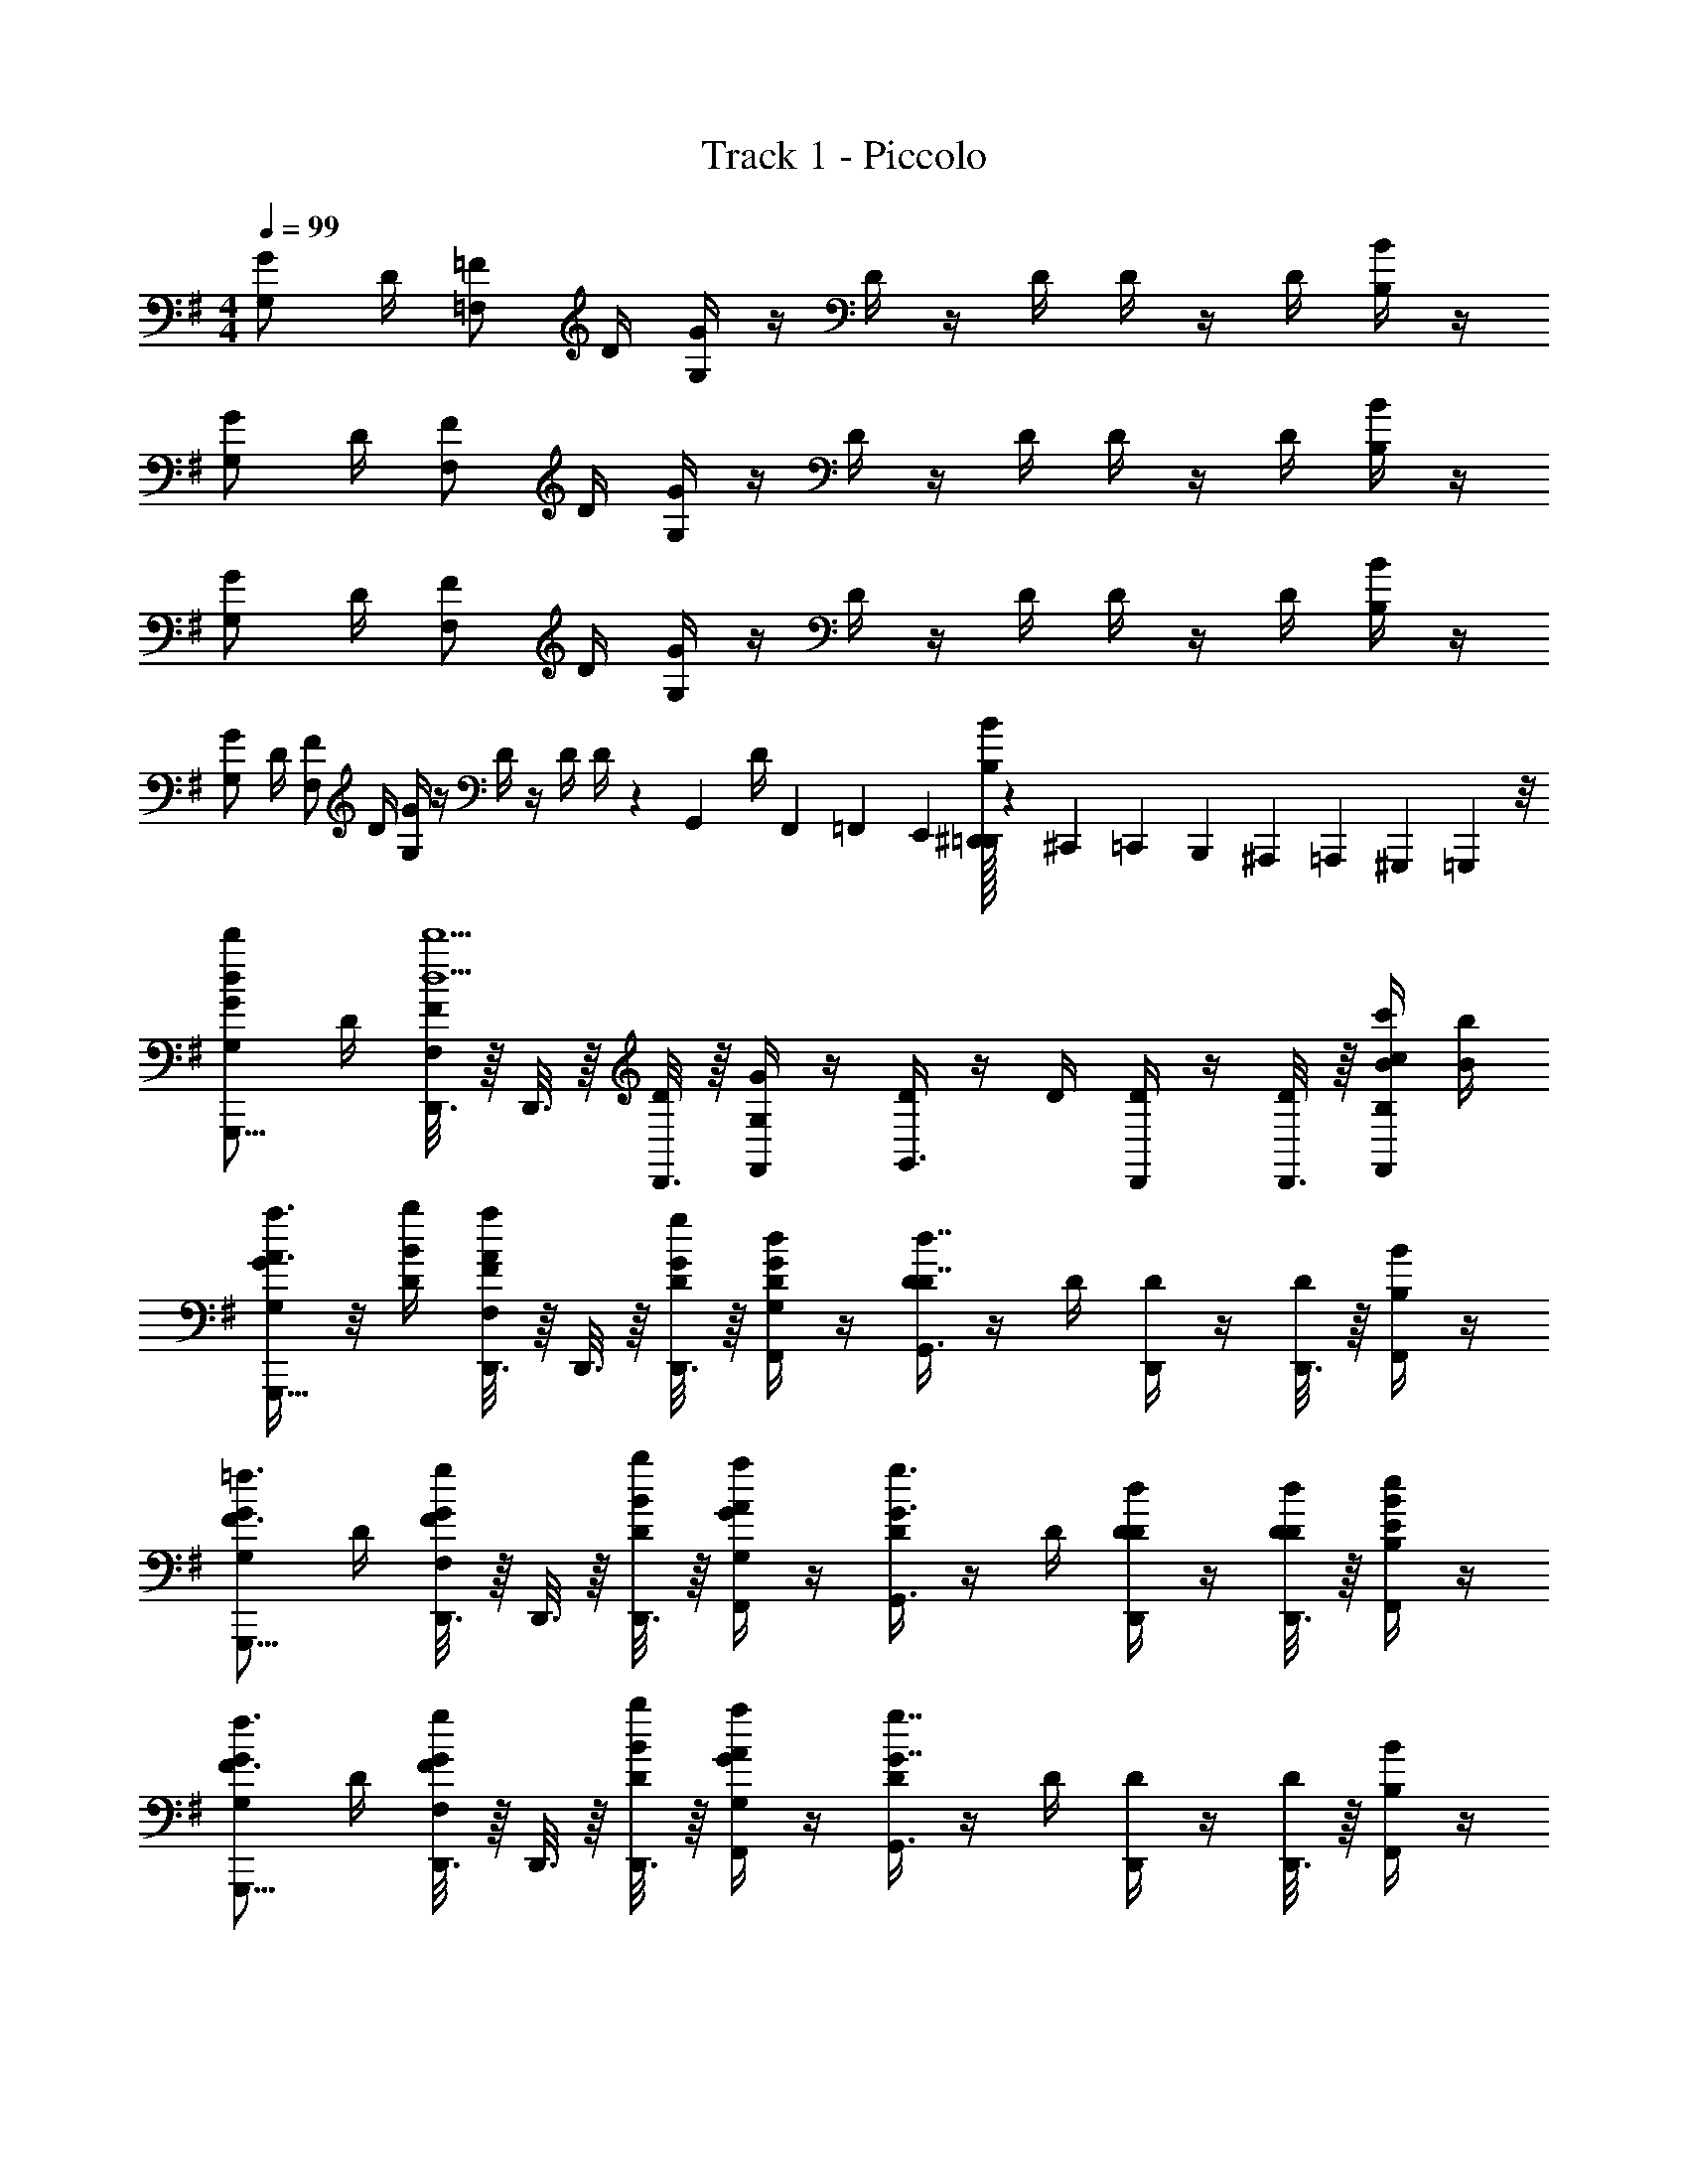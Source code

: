 X: 1
T: Track 1 - Piccolo
Z: ABC Generated by Starbound Composer v0.8.7
L: 1/4
M: 4/4
Q: 1/4=99
K: G
[G/G,/] D/4 [=F/=F,/] D/4 [G/4G,/4] z/4 D/4 z/4 D/4 D/4 z/4 D/4 [B/4B,/4] z/4 
[G/G,/] D/4 [F/F,/] D/4 [G/4G,/4] z/4 D/4 z/4 D/4 D/4 z/4 D/4 [B/4B,/4] z/4 
[G/G,/] D/4 [F/F,/] D/4 [G/4G,/4] z/4 D/4 z/4 D/4 D/4 z/4 D/4 [B/4B,/4] z/4 
[G/G,/] D/4 [F/F,/] D/4 [G/4G,/4] z/4 D/4 z/4 D/4 D/4 z/5 [z/20G,,13/60] [z/6D/4] F,,/36 =F,,/72 E,,/24 [^D,,/32=D,,/24B/4B,/4] z/96 ^C,,/72 =C,,/63 B,,,/35 ^A,,,/90 =A,,,7/180 ^G,,,/60 =G,,,5/24 z/8 
[d/G/G,/d'/G,,,5/8] D/4 [D,,3/16F/F,/d5/d'5/] z/16 D,,3/16 z/16 [D,,3/16D/4] z/16 [G/4G,/4F,,/] z/4 [D/4G,,3/4] z/4 D/4 [D/4D,,/4] z/4 [D,,3/16D/4] z/16 [c/4B/4B,/4c'/4F,,/] [B/4b/4] 
[A3/8a3/8G/G,/G,,,5/8] z/8 [B/4D/4b/4] [D,,3/16A/4a/4F/F,/] z/16 D,,3/16 z/16 [D,,3/16G/4D/4g/4] z/16 [D/4G/4G,/4d/4F,,/] z/4 [D/4G,,3/4D7/4d7/4] z/4 D/4 [D/4D,,/4] z/4 [D,,3/16D/4] z/16 [B/4B,/4F,,/] z/4 
[G/G,/G,,,5/8F3/4=f3/4] D/4 [D,,3/16G/4g/4F/F,/] z/16 D,,3/16 z/16 [D,,3/16B/4D/4b/4] z/16 [A/4G/4G,/4a/4F,,/] z/4 [D/4G3/4g3/4G,,3/4] z/4 D/4 [D/4D/4d/4D,,/4] z/4 [D,,3/16D/4D/4d/4] z/16 [E/4B/4B,/4e/4F,,/] z/4 
[G/G,/G,,,5/8F3/4f3/4] D/4 [D,,3/16G/4g/4F/F,/] z/16 D,,3/16 z/16 [D,,3/16B/4D/4b/4] z/16 [A/4G/4G,/4a/4F,,/] z/4 [D/4G,,3/4G7/4g7/4] z/4 D/4 [D/4D,,/4] z/4 [D,,3/16D/4] z/16 [B/4B,/4F,,/] z/4 
[d/G/G,/d'/G,,,5/8] D/4 [D,,3/16F/F,/d5/d'5/] z/16 D,,3/16 z/16 [D,,3/16D/4] z/16 [G/4G,/4F,,/] z/4 [D/4G,,3/4] z/4 D/4 [D/4D,,/4] z/4 [D,,3/16D/4] z/16 [c/4B/4B,/4c'/4F,,/] [B/4b/4] 
[A3/8a3/8G/G,/G,,,5/8] z/8 [B/4D/4b/4] [D,,3/16A/4a/4F/F,/] z/16 D,,3/16 z/16 [D,,3/16G/4D/4g/4] z/16 [D/4G/4G,/4d/4F,,/] z/4 [D/4G,,3/4D7/4d7/4] z/4 D/4 [D/4D,,/4] z/4 [D,,3/16D/4] z/16 [B/4B,/4F,,/] z/4 
[G/G,/G,,,5/8F3/4f3/4] D/4 [D,,3/16G/4g/4F/F,/] z/16 D,,3/16 z/16 [D,,3/16B/4D/4b/4] z/16 [A/4G/4G,/4a/4F,,/] z/4 [D/4G3/4g3/4G,,3/4] z/4 D/4 [D/4D/4d/4D,,/4] z/4 [D,,3/16D/4D/4d/4] z/16 [E/4B/4B,/4e/4F,,/] z/4 
[G/G,/G,,,5/8F3/4f3/4] D/4 [D,,3/16G/4g/4F/F,/] z/16 D,,3/16 z/16 [D,,3/16B/4D/4b/4] z/16 [A/4G/4G,/4a/4F,,/] z/4 [D/4G,,3/4G7/4g7/4] z/4 D/4 [D/4D,,/4] z/4 [D,,3/16D/4] z/16 [B/4B,/4F,,/] z/4 
[d/G/G,/d'/G,,,5/8] D/4 [D,,3/16F/F,/d5/d'5/] z/16 D,,3/16 z/16 [D,,3/16D/4] z/16 [G/4G,/4F,,/] z/4 [D/4G,,3/4] z/4 D/4 [D/4D,,/4] z/4 [D,,3/16D/4] z/16 [d/4B/4B,/4d'/4F,,/] [e/4e'/4] 
[f/G/G,/=f'/G,,,5/8] [e/4D/4e'/4] [D,,3/16f/4f'/4F/F,/] z/16 D,,3/16 z/16 [D,,3/16e/4D/4e'/4] z/16 [d/4G/4G,/4d'/4F,,/] [c/4c'/4] [D/4G,,3/4d7/4d'7/4] z/4 D/4 [D/4D,,/4] z/4 [D,,3/16D/4] z/16 [B/4B,/4F,,/] z/4 
[G/G,/G,,,5/8B3/4b3/4] D/4 [D,,3/16A/4a/4F/F,/] z/16 D,,3/16 z/16 [D,,3/16c/4D/4c'/4] z/16 [G/4G,/4F,,/] [z/4Bb] [D/4G,,3/4] z/4 D/4 [D/4D,,/4G3/8g3/8] z/4 [D,,3/16D/4] z/16 [D/4B/4B,/4d/4F,,/] z/4 
[G/G,/G,,,5/8B3/4b3/4] D/4 [D,,3/16A/4a/4F/F,/] z/16 D,,3/16 z/16 [D,,3/16c/4D/4c'/4] z/16 [B/4G/4G,/4b/4F,,/] [z/4G2g2] [D/4G,,3/4] z/4 D/4 [D/4D,,/4] z/4 [D,,3/16D/4] z/16 [B/4B,/4F,,/] z/4 
[d/G/G,/d'/G,,,5/8] D/4 [D,,3/16F/F,/d5/d'5/] z/16 D,,3/16 z/16 [D,,3/16D/4] z/16 [G/4G,/4F,,/] z/4 [D/4G,,3/4] z/4 D/4 [D/4D,,/4] z/4 [D,,3/16D/4] z/16 [d/4B/4B,/4d'/4F,,/] [e/4e'/4] 
[f/G/G,/f'/G,,,5/8] [e/4D/4e'/4] [D,,3/16f/4f'/4F/F,/] z/16 D,,3/16 z/16 [D,,3/16e/4D/4e'/4] z/16 [d/4G/4G,/4d'/4F,,/] [c/4c'/4] [D/4G,,3/4d7/4d'7/4] z/4 D/4 [D/4D,,/4] z/4 [D,,3/16D/4] z/16 [B/4B,/4F,,/] z/4 
[G/G,/G,,,5/8B3/4b3/4] D/4 [D,,3/16A/4a/4F/F,/] z/16 D,,3/16 z/16 [D,,3/16c/4D/4c'/4] z/16 [G/4G,/4F,,/] [z/4Bb] [D/4G,,3/4] z/4 D/4 [D/4D,,/4G3/8g3/8] z/4 [D,,3/16D/4] z/16 [D/4B/4B,/4d/4F,,/] z/4 
[G/G,/G,,,5/8B3/4b3/4] D/4 [D,,3/16A/4a/4F/F,/] z/16 D,,3/16 z/16 [D,,3/16c/4D/4c'/4] z/16 [B/4G/4G,/4b/4F,,/] [z/4G2g2] [D/4G,,3/4] z/4 D/4 [D/4D,,/4] z/4 [D,,3/16D/4] z/16 [B/4B,/4F,,/] z/4 
[F/F,,/F5/4f5/4] [F,3/16F/4] z/16 [F,,/4F/] z/4 [E/4F/4e/4E,/4] [D/4F/4d/4E,,/] [C/4F/4c/4] [z/4G/Dd] D,,3/16 z/16 [G/4D,,/] [z/4G/] [D,/4Gg] G/4 [G/4D,,/] G/4 
[F/F,,/F5/4f5/4] [F,3/16F/4] z/16 [F,,/4F/] z/4 [E/4F/4e/4E,/4] [D/4F/4d/4E,,/] [C/4F/4c/4] [z/4G/D7/4d7/4] D,,3/16 z/16 [G/4D,,/] [z/4G/] D,/4 G/4 [D,,3/16G/4] z/16 [D,3/16G/4] z/16 
[F/F,,/F5/4f5/4] [F,3/16F/4] z/16 [F,,/4F/] z/4 [E/4F/4e/4E,/4] [D/4F/4d/4E,,/] [C/4F/4c/4] [z/4G/Dd] D,,3/16 z/16 [G/4D,,/] [z/4G/] [D,/4Gg] G/4 [G/4D,,/] G/4 
[F/F,,/F5/4f5/4] [F,3/16F/4] z/16 [F,,/4F/] z/4 [E/4F/4e/4E,/4] [D/4F/4d/4E,,/] [C/4F/4c/4] [z/4G/D7/4d7/4] D,,3/16 z/16 [G/4D,,/] [z/4G/] D,/4 [z/5G/4] [z/20D,3/20] [z/10G/4] ^C,/90 =C,/72 B,,/40 ^A,,/35 =A,,3/140 ^G,,/120 =G,,/72 ^F,,/36 [E,,/36=F,,/32G/4] ^D,,/72 =D,,5/24 
[d/G/G,/d'/G,,,5/8] D/4 [D,,3/16F/F,/d5/d'5/] z/16 D,,3/16 z/16 [D,,3/16D/4] z/16 [G/4G,/4F,,/] z/4 [D/4G,,3/4] z/4 D/4 [D/4D,,/4] z/4 [D,,3/16D/4] z/16 [c/4B/4B,/4c'/4F,,/] [B/4b/4] 
[A3/8a3/8G/G,/G,,,5/8] z/8 [B/4D/4b/4] [D,,3/16A/4a/4F/F,/] z/16 D,,3/16 z/16 [D,,3/16G/4D/4g/4] z/16 [D/4G/4G,/4d/4F,,/] z/4 [D/4G,,3/4D7/4d7/4] z/4 D/4 [D/4D,,/4] z/4 [D,,3/16D/4] z/16 [B/4B,/4F,,/] z/4 
[G/G,/G,,,5/8F3/4f3/4] D/4 [D,,3/16G/4g/4F/F,/] z/16 D,,3/16 z/16 [D,,3/16B/4D/4b/4] z/16 [A/4G/4G,/4a/4F,,/] z/4 [D/4G3/4g3/4G,,3/4] z/4 D/4 [D/4D/4d/4D,,/4] z/4 [D,,3/16D/4D/4d/4] z/16 [E/4B/4B,/4e/4F,,/] z/4 
[G/G,/G,,,5/8F3/4f3/4] D/4 [D,,3/16G/4g/4F/F,/] z/16 D,,3/16 z/16 [D,,3/16B/4D/4b/4] z/16 [A/4G/4G,/4a/4F,,/] z/4 [D/4G,,3/4G7/4g7/4] z/4 D/4 [D/4D,,/4] z/4 [D,,3/16D/4] z/16 [B/4B,/4F,,/] z/4 
[d/G/G,/d'/G,,,5/8] D/4 [D,,3/16F/F,/d5/d'5/] z/16 D,,3/16 z/16 [D,,3/16D/4] z/16 [G/4G,/4F,,/] z/4 [D/4G,,3/4] z/4 D/4 [D/4D,,/4] z/4 [D,,3/16D/4] z/16 [c/4B/4B,/4c'/4F,,/] [B/4b/4] 
[A3/8a3/8G/G,/G,,,5/8] z/8 [B/4D/4b/4] [D,,3/16A/4a/4F/F,/] z/16 D,,3/16 z/16 [D,,3/16G/4D/4g/4] z/16 [D/4G/4G,/4d/4F,,/] z/4 [D/4G,,3/4D7/4d7/4] z/4 D/4 [D/4D,,/4] z/4 [D,,3/16D/4] z/16 [B/4B,/4F,,/] z/4 
[G/G,/G,,,5/8F3/4f3/4] D/4 [D,,3/16G/4g/4F/F,/] z/16 D,,3/16 z/16 [D,,3/16B/4D/4b/4] z/16 [A/4G/4G,/4a/4F,,/] z/4 [D/4G3/4g3/4G,,3/4] z/4 D/4 [D/4D/4d/4D,,/4] z/4 [D,,3/16D/4D/4d/4] z/16 [E/4B/4B,/4e/4F,,/] z/4 
[G/G,/G,,,5/8F3/4f3/4] D/4 [D,,3/16G/4g/4F/F,/] z/16 D,,3/16 z/16 [D,,3/16B/4D/4b/4] z/16 [A/4G/4G,/4a/4F,,/] z/4 [D/4G,,3/4G7/4g7/4] z/4 D/4 [D/4D,,/4] z/4 [D,,3/16D/4] z/16 [B/4B,/4F,,/] z/4 
[d/G/G,/d'/G,,,5/8] D/4 [D,,3/16F/F,/d5/d'5/] z/16 D,,3/16 z/16 [D,,3/16D/4] z/16 [G/4G,/4F,,/] z/4 [D/4G,,3/4] z/4 D/4 [D/4D,,/4] z/4 [D,,3/16D/4] z/16 [d/4B/4B,/4d'/4F,,/] [e/4e'/4] 
[f/G/G,/f'/G,,,5/8] [e/4D/4e'/4] [D,,3/16f/4f'/4F/F,/] z/16 D,,3/16 z/16 [D,,3/16e/4D/4e'/4] z/16 [d/4G/4G,/4d'/4F,,/] [c/4c'/4] [D/4G,,3/4d7/4d'7/4] z/4 D/4 [D/4D,,/4] z/4 [D,,3/16D/4] z/16 [B/4B,/4F,,/] z/4 
[G/G,/G,,,5/8B3/4b3/4] D/4 [D,,3/16A/4a/4F/F,/] z/16 D,,3/16 z/16 [D,,3/16c/4D/4c'/4] z/16 [G/4G,/4F,,/] [z/4Bb] [D/4G,,3/4] z/4 D/4 [D/4D,,/4G3/8g3/8] z/4 [D,,3/16D/4] z/16 [D/4B/4B,/4d/4F,,/] z/4 
[G/G,/G,,,5/8B3/4b3/4] D/4 [D,,3/16A/4a/4F/F,/] z/16 D,,3/16 z/16 [D,,3/16c/4D/4c'/4] z/16 [B/4G/4G,/4b/4F,,/] [z/4G2g2] [D/4G,,3/4] z/4 D/4 [D/4D,,/4] z/4 [D,,3/16D/4] z/16 [B/4B,/4F,,/] z/4 
[d/G/G,/d'/G,,,5/8] D/4 [D,,3/16F/F,/d5/d'5/] z/16 D,,3/16 z/16 [D,,3/16D/4] z/16 [G/4G,/4F,,/] z/4 [D/4G,,3/4] z/4 D/4 [D/4D,,/4] z/4 [D,,3/16D/4] z/16 [d/4B/4B,/4d'/4F,,/] [e/4e'/4] 
[f/G/G,/f'/G,,,5/8] [e/4D/4e'/4] [D,,3/16f/4f'/4F/F,/] z/16 D,,3/16 z/16 [D,,3/16e/4D/4e'/4] z/16 [d/4G/4G,/4d'/4F,,/] [c/4c'/4] [D/4G,,3/4d7/4d'7/4] z/4 D/4 [D/4D,,/4] z/4 [D,,3/16D/4] z/16 [B/4B,/4F,,/] z/4 
[G/G,/G,,,5/8B3/4b3/4] D/4 [D,,3/16A/4a/4F/F,/] z/16 D,,3/16 z/16 [D,,3/16c/4D/4c'/4] z/16 [G/4G,/4F,,/] [z/4Bb] [D/4G,,3/4] z/4 D/4 [D/4D,,/4G3/8g3/8] z/4 [D,,3/16D/4] z/16 [D/4B/4B,/4d/4F,,/] z/4 
[G/G,/G,,,5/8B3/4b3/4] D/4 [D,,3/16A/4a/4F/F,/] z/16 D,,3/16 z/16 [D,,3/16c/4D/4c'/4] z/16 [B/4G/4G,/4b/4F,,/] [z/4G2g2] [D/4G,,3/4] z/4 D/4 [D/4D,,/4] z/4 [D,,3/16D/4] z/16 [B/4B,/4F,,/] z/4 
[F/F,,/F5/4f5/4] [F,3/16F/4] z/16 [F,,/4F/] z/4 [E/4F/4e/4E,/4] [D/4F/4d/4E,,/] [C/4F/4c/4] [z/4G/Dd] D,,3/16 z/16 [G/4D,,/] [z/4G/] [D,/4Gg] G/4 [G/4D,,/] G/4 
[F/F,,/F5/4f5/4] [F,3/16F/4] z/16 [F,,/4F/] z/4 [E/4F/4e/4E,/4] [D/4F/4d/4E,,/] [C/4F/4c/4] [z/4G/D7/4d7/4] D,,3/16 z/16 [G/4D,,/] [z/4G/] D,/4 G/4 [D,,3/16G/4] z/16 [D,3/16G/4] z/16 
[F/F,,/F5/4f5/4] [F,3/16F/4] z/16 [F,,/4F/] z/4 [E/4F/4e/4E,/4] [D/4F/4d/4E,,/] [C/4F/4c/4] [z/4G/Dd] D,,3/16 z/16 [G/4D,,/] [z/4G/] [D,/4Gg] G/4 [G/4D,,/] G/4 
[F/F,,/F5/4f5/4] [F,3/16F/4] z/16 [F,,/4F/] z/4 [E/4F/4e/4E,/4] [D/4F/4d/4E,,/] [C/4F/4c/4] [z/4G/D7/4d7/4] D,,3/16 z/16 [G/4D,,/] [z/4G/] D,/4 [z/5G/4] [z/20D,3/20] [z/10G/4] ^C,/90 =C,/72 B,,/40 ^A,,/35 =A,,3/140 ^G,,/120 =G,,/72 ^F,,/36 [E,,/36=F,,/32G/4] ^D,,/72 =D,,5/24 
